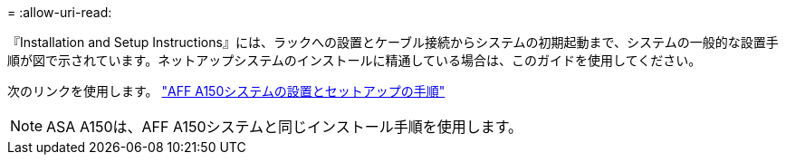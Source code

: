 = 
:allow-uri-read: 


『Installation and Setup Instructions』には、ラックへの設置とケーブル接続からシステムの初期起動まで、システムの一般的な設置手順が図で示されています。ネットアップシステムのインストールに精通している場合は、このガイドを使用してください。

次のリンクを使用します。 link:../media/PDF/March_2023_Rev1_AFFA150_ISI.pdf["AFF A150システムの設置とセットアップの手順"^]


NOTE: ASA A150は、AFF A150システムと同じインストール手順を使用します。
